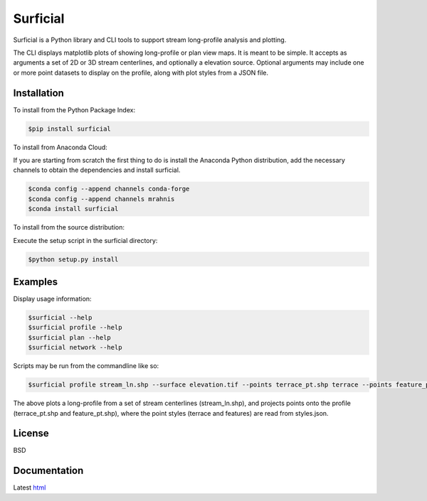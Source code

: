 =========
Surficial
=========

Surficial is a Python library and CLI tools to support stream long-profile analysis and plotting.

The CLI displays matplotlib plots of showing long-profile or plan view maps. It is meant to be simple. It accepts as arguments a set of 2D or 3D stream centerlines, and optionally a elevation source. Optional arguments may include one or more point datasets to display on the profile, along with plot styles from a JSON file.

.. image:: https://travis-ci.org/mrahnis/surficial.svg?branch=master
    :target: https://travis-ci.org/mrahnis/surficial

.. image:: https://ci.appveyor.com/api/projects/status/github/mrahnis/surficial?svg=true
	:target: https://ci.appveyor.com/api/projects/status/github/mrahnis/surficial?svg=true

.. image:: https://readthedocs.org/projects/surficial/badge/?version=latest
	:target: http://surficial.readthedocs.io/en/latest/?badge=latest
	:alt: Documentation Status

.. image:: https://coveralls.io/repos/github/mrahnis/surficial/badge.svg?branch=master
	:target: https://coveralls.io/github/mrahnis/surficial?branch=master

Installation
============

.. |Version Status| image:: https://img.shields.io/pypi/v/nine.svg
	:target: https://pypi.org/project/surficial/

.. |Version Status| image:: https://img.shields.io/conda/v/mrahnis/surficial.svg
	:target: https://anaconda.org/mrahnis/surficial/

To install from the Python Package Index:

.. code-block:: console

	$pip install surficial

To install from Anaconda Cloud:

If you are starting from scratch the first thing to do is install the Anaconda Python distribution, add the necessary channels to obtain the dependencies and install surficial.

.. code-block:: console

	$conda config --append channels conda-forge
	$conda config --append channels mrahnis
	$conda install surficial

To install from the source distribution:

Execute the setup script in the surficial directory:

.. code-block:: console

	$python setup.py install

Examples
========

Display usage information:

.. code-block:: console

	$surficial --help
	$surficial profile --help
	$surficial plan --help
	$surficial network --help

Scripts may be run from the commandline like so:

.. code-block:: console

	$surficial profile stream_ln.shp --surface elevation.tif --points terrace_pt.shp terrace --points feature_pt.shp features --styles styles.json

The above plots a long-profile from a set of stream centerlines (stream_ln.shp), and projects points onto the profile (terrace_pt.shp and feature_pt.shp), where the point styles (terrace and features) are read from styles.json.

License
=======

BSD

Documentation
=============

Latest `html`_

.. _`Python 2.7 or 3.x`: http://www.python.org
.. _NumPy: http://www.numpy.org
.. _pandas: http://pandas.pydata.org
.. _matplotlib: http://matplotlib.org
.. _Shapely: https://github.com/Toblerity/Shapely
.. _networkx: http://networkx.github.io/

.. _release page: https://github.com/mrahnis/surficial/releases

.. _html: http://surficial.readthedocs.org/en/latest/